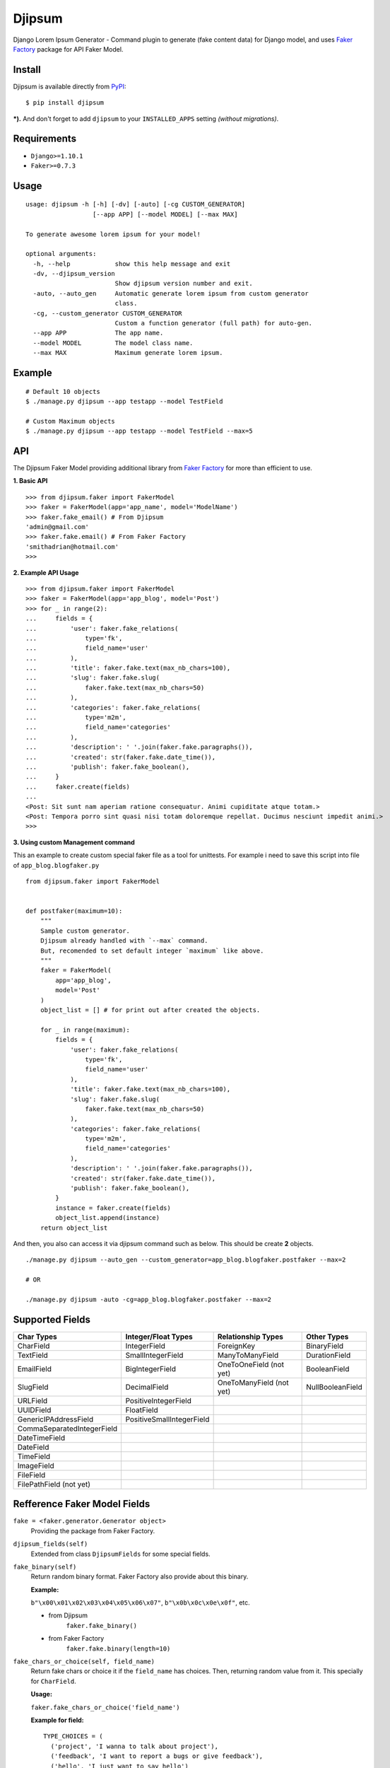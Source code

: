 Djipsum
====================================

.. image:: https://img.shields.io/pypi/v/djipsum.svg?style=flat-square&label=version
   :target: https://pypi.python.org/pypi/djipsum

.. image:: https://img.shields.io/badge/license-MIT-blue.svg?style=flat-square
   :target: https://raw.githubusercontent.com/agusmakmun/djipsum/master/LICENSE

.. image:: https://img.shields.io/pypi/pyversions/djipsum.svg?style=flat-square
   :target: https://github.com/agusmakmun/djipsum

.. image:: https://img.shields.io/pypi/dm/djipsum.svg?style=flat-square
   :target: https://pypi.python.org/pypi/djipsum


Django Lorem Ipsum Generator - Command plugin to generate (fake content data) for Django model, and uses `Faker Factory`_ package for API Faker Model.

.. image:: http://i.imgur.com/8vg0KoC.png


Install
----------------------

Djipsum is available directly from `PyPI`_:

::

    $ pip install djipsum


***).** And don't forget to add ``djipsum`` to your ``INSTALLED_APPS`` setting `(without migrations)`.


Requirements
----------------------

* ``Django>=1.10.1``
* ``Faker>=0.7.3``


Usage
----------------------

::

    usage: djipsum -h [-h] [-dv] [-auto] [-cg CUSTOM_GENERATOR]
                      [--app APP] [--model MODEL] [--max MAX]

    To generate awesome lorem ipsum for your model!

    optional arguments:
      -h, --help            show this help message and exit
      -dv, --djipsum_version
                            Show djipsum version number and exit.
      -auto, --auto_gen     Automatic generate lorem ipsum from custom generator
                            class.
      -cg, --custom_generator CUSTOM_GENERATOR
                            Custom a function generator (full path) for auto-gen.
      --app APP             The app name.
      --model MODEL         The model class name.
      --max MAX             Maximum generate lorem ipsum.


Example
----------------------

::

    # Default 10 objects
    $ ./manage.py djipsum --app testapp --model TestField

    # Custom Maximum objects
    $ ./manage.py djipsum --app testapp --model TestField --max=5


API
----------------------

The Djipsum Faker Model providing additional library from `Faker Factory`_ for more than efficient to use.

**1. Basic API**

::

    >>> from djipsum.faker import FakerModel
    >>> faker = FakerModel(app='app_name', model='ModelName')
    >>> faker.fake_email() # From Djipsum
    'admin@gmail.com'
    >>> faker.fake.email() # From Faker Factory
    'smithadrian@hotmail.com'
    >>>

**2. Example API Usage**

::

    >>> from djipsum.faker import FakerModel
    >>> faker = FakerModel(app='app_blog', model='Post')
    >>> for _ in range(2):
    ...     fields = {
    ...         'user': faker.fake_relations(
    ...             type='fk',
    ...             field_name='user'
    ...         ),
    ...         'title': faker.fake.text(max_nb_chars=100),
    ...         'slug': faker.fake.slug(
    ...             faker.fake.text(max_nb_chars=50)
    ...         ),
    ...         'categories': faker.fake_relations(
    ...             type='m2m',
    ...             field_name='categories'
    ...         ),
    ...         'description': ' '.join(faker.fake.paragraphs()),
    ...         'created': str(faker.fake.date_time()),
    ...         'publish': faker.fake_boolean(),
    ...     }
    ...     faker.create(fields)
    ...
    <Post: Sit sunt nam aperiam ratione consequatur. Animi cupiditate atque totam.>
    <Post: Tempora porro sint quasi nisi totam doloremque repellat. Ducimus nesciunt impedit animi.>
    >>>


**3. Using custom Management command**

This an example to create custom special faker file as a tool for unittests.
For example i need to save this script into file of ``app_blog.blogfaker.py``

::

    from djipsum.faker import FakerModel


    def postfaker(maximum=10):
        """
        Sample custom generator.
        Djipsum already handled with `--max` command.
        But, recomended to set default integer `maximum` like above.
        """
        faker = FakerModel(
            app='app_blog',
            model='Post'
        )
        object_list = [] # for print out after created the objects.

        for _ in range(maximum):
            fields = {
                'user': faker.fake_relations(
                    type='fk',
                    field_name='user'
                ),
                'title': faker.fake.text(max_nb_chars=100),
                'slug': faker.fake.slug(
                    faker.fake.text(max_nb_chars=50)
                ),
                'categories': faker.fake_relations(
                    type='m2m',
                    field_name='categories'
                ),
                'description': ' '.join(faker.fake.paragraphs()),
                'created': str(faker.fake.date_time()),
                'publish': faker.fake_boolean(),
            }
            instance = faker.create(fields)
            object_list.append(instance)
        return object_list


And then, you also can access it via djipsum command such as below. This should be create **2** objects.

::

    ./manage.py djipsum --auto_gen --custom_generator=app_blog.blogfaker.postfaker --max=2

    # OR

    ./manage.py djipsum -auto -cg=app_blog.blogfaker.postfaker --max=2



Supported Fields
----------------------

+-------------------------------+----------------------------+--------------------------+--------------------+
| Char Types                    | Integer/Float Types        | Relationship Types       | Other Types        |
+===============================+============================+==========================+====================+
| CharField                     | IntegerField               | ForeignKey               | BinaryField        |
+-------------------------------+----------------------------+--------------------------+--------------------+
| TextField                     | SmallIntegerField          | ManyToManyField          | DurationField      |
+-------------------------------+----------------------------+--------------------------+--------------------+
| EmailField                    | BigIntegerField            | OneToOneField (not yet)  | BooleanField       |
+-------------------------------+----------------------------+--------------------------+--------------------+
| SlugField                     | DecimalField               | OneToManyField (not yet) | NullBooleanField   |
+-------------------------------+----------------------------+--------------------------+--------------------+
| URLField                      | PositiveIntegerField       |                          |                    |
+-------------------------------+----------------------------+--------------------------+--------------------+
| UUIDField                     | FloatField                 |                          |                    |
+-------------------------------+----------------------------+--------------------------+--------------------+
| GenericIPAddressField         | PositiveSmallIntegerField  |                          |                    |
+-------------------------------+----------------------------+--------------------------+--------------------+
| CommaSeparatedIntegerField    |                            |                          |                    |
+-------------------------------+----------------------------+--------------------------+--------------------+
| DateTimeField                 |                            |                          |                    |
+-------------------------------+----------------------------+--------------------------+--------------------+
| DateField                     |                            |                          |                    |
+-------------------------------+----------------------------+--------------------------+--------------------+
| TimeField                     |                            |                          |                    |
+-------------------------------+----------------------------+--------------------------+--------------------+
| ImageField                    |                            |                          |                    |
+-------------------------------+----------------------------+--------------------------+--------------------+
| FileField                     |                            |                          |                    |
+-------------------------------+----------------------------+--------------------------+--------------------+
| FilePathField (not yet)       |                            |                          |                    |
+-------------------------------+----------------------------+--------------------------+--------------------+


Refference Faker Model Fields
-------------------------------

``fake = <faker.generator.Generator object>``
    Providing the package from Faker Factory.

``djipsum_fields(self)``
    Extended from class ``DjipsumFields`` for some special fields.

``fake_binary(self)``
    Return random binary format.
    Faker Factory also provide about this binary.

    **Example:**

    ``b"\x00\x01\x02\x03\x04\x05\x06\x07"``, ``b"\x0b\x0c\x0e\x0f"``, etc.

    - from Djipsum
        ``faker.fake_binary()``

    - from Faker Factory
        ``faker.fake.binary(length=10)``

``fake_chars_or_choice(self, field_name)``
    Return fake chars or choice it if the ``field_name`` has choices.
    Then, returning random value from it. This specially for ``CharField``.

    **Usage:**

    ``faker.fake_chars_or_choice('field_name')``

    **Example for field:**

    ::

        TYPE_CHOICES = (
          ('project', 'I wanna to talk about project'),
          ('feedback', 'I want to report a bugs or give feedback'),
          ('hello', 'I just want to say hello')
        )
        type = models.CharField(max_length=200, choices=TYPE_CHOICES)

``fake_comma_separated_integer(self)``
    Return the unique integers in the string.
    This specially for ``CommaSeparatedIntegerField``.

    **Example:**

    ``'6,1,7'``, ``'4,5,1,3,2'``, ``'2,7,9,3,5,4,1'``

``fake_decimal(self, field_name)``
    Validate if the field has a ``max_digits`` and ``decimal_places``
    And generating the unique decimal number.

    **Usage:**

    ``faker.fake_decimal('field_name')``

    **Example:**

    ``10.7``, ``13041.00``, ``200.000.000``

``fake_boolean(self)``
    **Example:**

    ``True, False``

``fake_null_boolean(self)``
    Faker Factory also provide about this null boolean.

    **Example:**

    ``None``, ``True``, ``False``

    - from Djipsum
        ``faker.fake_null_boolean()``

    - from Faker Factory
        ``faker.fake.null_boolean()``

``fake_float(self)``
    **Example:**

    ``0.69``, ``20.55``, ``98.12``

``fake_email(self)``
    Faker Factory also provide about this email.

    **Example:**

    ``'agus@python.web.id'``, ``'sample@gmail.com'``, ``'hello@yahoo.com'``

    - from Djipsum
        ``faker.fake_email()``

    - from Faker Factory
        ``faker.fake.email()``

``fake_file(self)``
    Return string name of file.
    Faker Factory also provide about this file.

    **Example:**

    ``'file.zip'``, ``'awesomefile.tar.gz'``, ``'samplefile.docx'``, ``'djipsum.pdf'``

    - from Djipsum
        ``faker.fake_file()``

    - from Faker Factory
        ``faker.fake.file_name()``

``fake_image(self)``
    Return string name of image.

    **Example:**

    ``'avatar.jpg'``, ``'djipsum.jpeg'``, ``'sampleimage.png'``, ``'awesome_django.gif'``

``fake_ipaddress(self)``
    Faker Factory also provide about this ipaddress,
    such as ipv4, ipv6, ...etc

    **Example:**

    ``'192.168.1.1'``, ``'66.249.65.54'``, ``'255.255.255.0'``, ``'2001:db8:a0b:12f0::1'``

    - from Djipsum
        ``faker.fake_ipaddress()``

    - from Faker Factory
        ``faker.fake.ipv4()``, ``faker.fake.ipv6()``

``fake_slug(self)``
    Optionall unique slug with ``uuid`` to handle ``unique=True``.
    Faker Factory also provide about this slug.

    **Example:**

    ``this-my-slug``, ``hello-world-93daf03138dsa0``

    - from Djipsum
        ``faker.fake_slug()``

    - from Faker Factory
        ``faker.fake.slug(faker.fake.text(max_nb_chars=50))``

``fake_paragraphs(self)``
    Generate the paragraphs for ``TextField``.
    Faker Factory also provide about this paragraphs.

    **Example:**

    - from Djipsum
        ``faker.fake_paragraphs()``

    - from Faker Factory
        ``' '.join(faker.fake.paragraphs())``

``fake_url(self)``
    Generate the url for ``URLField``.
    Faker Factory also provide about this url.

    **Example:**

    ``https://python.web.id``, ``http://dracos-linux.org``

    - from Djipsum
        ``faker.fake_url()``

    - from Faker Factory
        ``faker.fake.url()``

``fake_uuid(self)``
    Generate the unique uuid
    from ``uuid1``, ``uuid3``, ``uuid4``, or ``uuid5``.

    **Example:**

    ``fb3d6e7f82db47dcaaca46bdd82b24a5``, ``886313e13b8a53729b900c9aee199e5d``

``fake_relations(self, type, field_name)``
    Return the dictionary of object/s relation
    to process the Relationship.

    **Example:**

    - Foreign Key:
        ``faker.fake_relations(type='fk', field_name='author'})``

    - Many To Many:
        ``faker.fake_relations(type='m2m', field_name='categories')``

License
----------------------

- `MIT`_


.. _PyPI: https://pypi.python.org/pypi/djipsum
.. _MIT: https://github.com/agusmakmun/djipsum/blob/master/LICENSE
.. _Faker Factory: https://github.com/joke2k/faker
